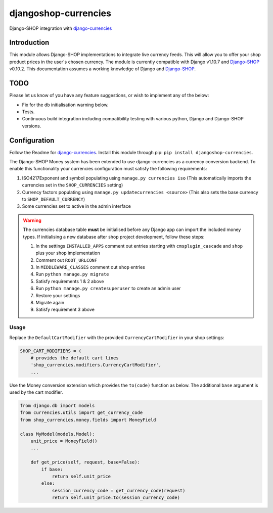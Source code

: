 djangoshop-currencies
=====================

Django-SHOP integration with `django-currencies <https://github.com/panosl/django-currencies>`__

Introduction
------------

This module allows Django-SHOP implementations to integrate live
currency feeds. This will allow you to offer your shop product prices
in the user's chosen currency.
The module is currently compatible with Django v1.10.7 and
`Django-SHOP <https://github.com/awesto/django-shop>`__ v0.10.2. This
documentation assumes a working knowledge of Django and
`Django-SHOP <http://django-shop.readthedocs.io/en/latest/>`__.

TODO
----

Please let us know of you have any feature suggestions, or wish to
implement any of the below:

-  Fix for the db initialisation warning below.
-  Tests.
-  Continuous build integration including compatibility testing with
   various python, Django and Django-SHOP versions.

Configuration
-------------

Follow the Readme for `django-currencies <https://github.com/panosl/django-currencies>`__.
Install this module through pip: ``pip install djangoshop-currencies``.

The Django-SHOP Money system has been extended to use django-currencies as a currency conversion backend.
To enable this functionality your currencies configuration must satisfy the following requirements:

1. ISO4217Exponent and symbol populating using ``manage.py currencies iso``
   (This automatically imports the currencies set in the ``SHOP_CURRENCIES`` setting)
2. Currency factors populating using ``manage.py updatecurrencies <source>``
   (This also sets the base currency to ``SHOP_DEFAULT_CURRENCY``)
3. Some currencies set to active in the admin interface

.. warning::

    The currencies database table **must** be initialised before any Django app can import the included money types.
    If initialising a new database after shop project development, follow these steps:

    1. In the settings ``INSTALLED_APPS`` comment out entries starting with ``cmsplugin_cascade`` and ``shop`` plus your shop implementation
    2. Comment out ``ROOT_URLCONF``
    3. In ``MIDDLEWARE_CLASSES`` comment out ``shop`` entries
    4. Run ``python manage.py migrate``
    5. Satisfy requirements 1 & 2 above
    6. Run ``python manage.py createsuperuser`` to create an admin user
    7. Restore your settings
    8. Migrate again
    9. Satisfy requirement 3 above

Usage
~~~~~

Replace the ``DefaultCartModifier`` with the provided ``CurrencyCartModifier``
in your shop settings:

.. code-block:: python

    SHOP_CART_MODIFIERS = (
        # provides the default cart lines
        'shop_currencies.modifiers.CurrencyCartModifier',
        ...

Use the Money conversion extension which provides the ``to(code)`` function as below.
The additional ``base`` argument is used by the cart modifier.

.. code-block:: python

    from django.db import models
    from currencies.utils import get_currency_code
    from shop_currencies.money.fields import MoneyField

    class MyModel(models.Model):
        unit_price = MoneyField()
        ...

        def get_price(self, request, base=False):
            if base:
                return self.unit_price
            else:
                session_currency_code = get_currency_code(request)
                return self.unit_price.to(session_currency_code)
